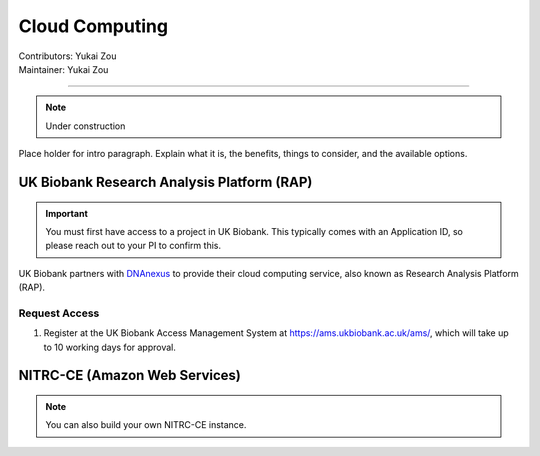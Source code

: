 .. _cloud-computing:

==========================
Cloud Computing
==========================
| Contributors: Yukai Zou
| Maintainer: Yukai Zou

--------------

.. note::
	Under construction

Place holder for intro paragraph. Explain what it is, the benefits, things to consider, and the available options.

UK Biobank Research Analysis Platform (RAP)
-------------------------------------------

.. important::
   You must first have access to a project in UK Biobank. This typically comes with an Application ID, so please reach out to your PI to confirm this.

UK Biobank partners with `DNAnexus <https://www.dnanexus.com/>`_ to provide their cloud computing service, also known as Research Analysis Platform (RAP).

Request Access
**************

1. Register at the UK Biobank Access Management System at https://ams.ukbiobank.ac.uk/ams/, which will take up to 10 working days for approval.

NITRC-CE (Amazon Web Services)
------------------------------

.. note::
    
    You can also build your own NITRC-CE instance.

